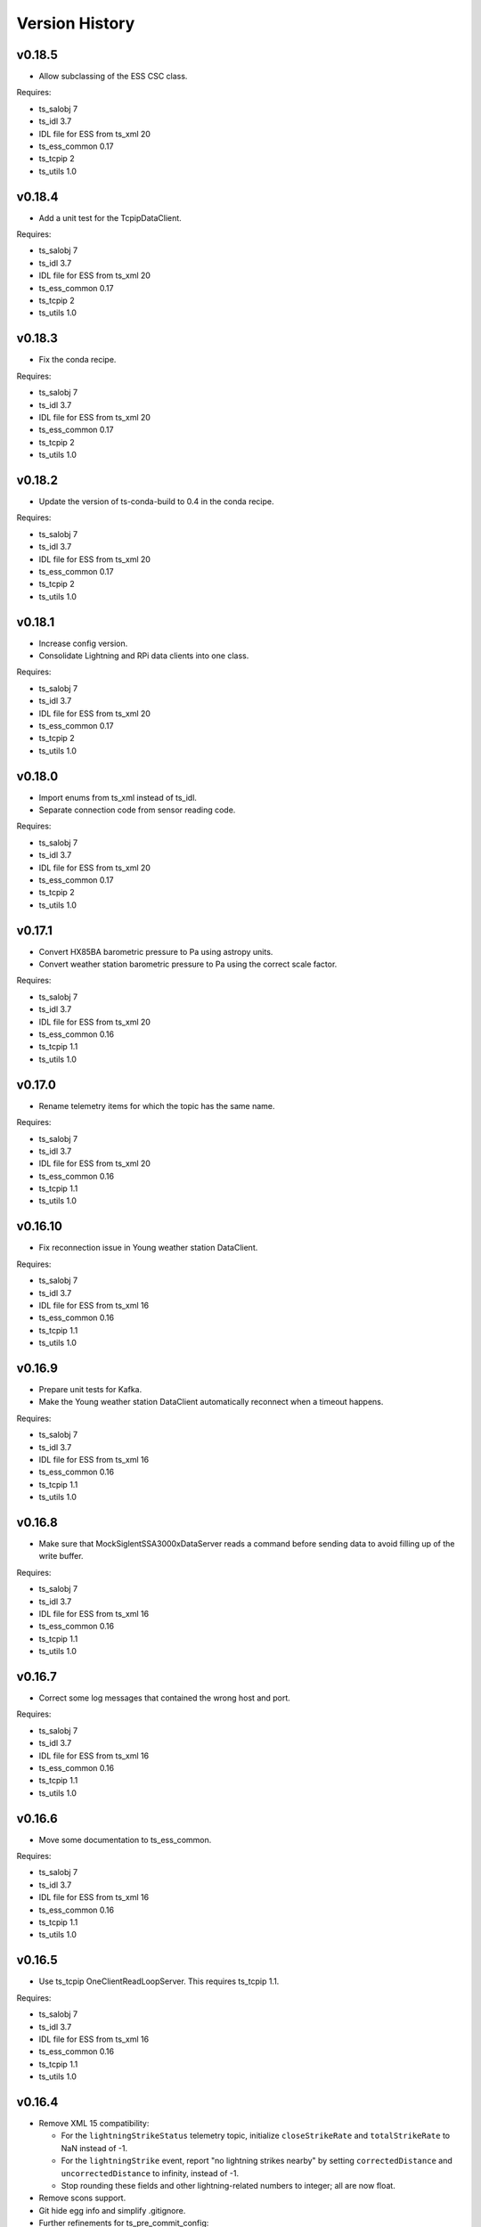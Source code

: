 .. py:currentmodule:: lsst.ts.ess.csc

.. _lsst.ts.ess.csc-version_history:

###############
Version History
###############

v0.18.5
=======

* Allow subclassing of the ESS CSC class.

Requires:

* ts_salobj 7
* ts_idl 3.7
* IDL file for ESS from ts_xml 20
* ts_ess_common 0.17
* ts_tcpip 2
* ts_utils 1.0

v0.18.4
=======

* Add a unit test for the TcpipDataClient.

Requires:

* ts_salobj 7
* ts_idl 3.7
* IDL file for ESS from ts_xml 20
* ts_ess_common 0.17
* ts_tcpip 2
* ts_utils 1.0

v0.18.3
=======

* Fix the conda recipe.

Requires:

* ts_salobj 7
* ts_idl 3.7
* IDL file for ESS from ts_xml 20
* ts_ess_common 0.17
* ts_tcpip 2
* ts_utils 1.0

v0.18.2
=======

* Update the version of ts-conda-build to 0.4 in the conda recipe.

Requires:

* ts_salobj 7
* ts_idl 3.7
* IDL file for ESS from ts_xml 20
* ts_ess_common 0.17
* ts_tcpip 2
* ts_utils 1.0

v0.18.1
=======

* Increase config version.
* Consolidate Lightning and RPi data clients into one class.

Requires:

* ts_salobj 7
* ts_idl 3.7
* IDL file for ESS from ts_xml 20
* ts_ess_common 0.17
* ts_tcpip 2
* ts_utils 1.0

v0.18.0
=======

* Import enums from ts_xml instead of ts_idl.
* Separate connection code from sensor reading code.

Requires:

* ts_salobj 7
* ts_idl 3.7
* IDL file for ESS from ts_xml 20
* ts_ess_common 0.17
* ts_tcpip 2
* ts_utils 1.0

v0.17.1
=======

* Convert HX85BA barometric pressure to Pa using astropy units.
* Convert weather station barometric pressure to Pa using the correct scale factor.

Requires:

* ts_salobj 7
* ts_idl 3.7
* IDL file for ESS from ts_xml 20
* ts_ess_common 0.16
* ts_tcpip 1.1
* ts_utils 1.0

v0.17.0
=======

* Rename telemetry items for which the topic has the same name.

Requires:

* ts_salobj 7
* ts_idl 3.7
* IDL file for ESS from ts_xml 20
* ts_ess_common 0.16
* ts_tcpip 1.1
* ts_utils 1.0

v0.16.10
========

* Fix reconnection issue in Young weather station DataClient.

Requires:

* ts_salobj 7
* ts_idl 3.7
* IDL file for ESS from ts_xml 16
* ts_ess_common 0.16
* ts_tcpip 1.1
* ts_utils 1.0

v0.16.9
=======

* Prepare unit tests for Kafka.
* Make the Young weather station DataClient automatically reconnect when a timeout happens.

Requires:

* ts_salobj 7
* ts_idl 3.7
* IDL file for ESS from ts_xml 16
* ts_ess_common 0.16
* ts_tcpip 1.1
* ts_utils 1.0

v0.16.8
=======

* Make sure that MockSiglentSSA3000xDataServer reads a command before sending data to avoid filling up of the write buffer.

Requires:

* ts_salobj 7
* ts_idl 3.7
* IDL file for ESS from ts_xml 16
* ts_ess_common 0.16
* ts_tcpip 1.1
* ts_utils 1.0

v0.16.7
=======

* Correct some log messages that contained the wrong host and port.

Requires:

* ts_salobj 7
* ts_idl 3.7
* IDL file for ESS from ts_xml 16
* ts_ess_common 0.16
* ts_tcpip 1.1
* ts_utils 1.0

v0.16.6
=======

* Move some documentation to ts_ess_common.

Requires:

* ts_salobj 7
* ts_idl 3.7
* IDL file for ESS from ts_xml 16
* ts_ess_common 0.16
* ts_tcpip 1.1
* ts_utils 1.0

v0.16.5
=======

* Use ts_tcpip OneClientReadLoopServer.
  This requires ts_tcpip 1.1.

Requires:

* ts_salobj 7
* ts_idl 3.7
* IDL file for ESS from ts_xml 16
* ts_ess_common 0.16
* ts_tcpip 1.1
* ts_utils 1.0

v0.16.4
=======

* Remove XML 15 compatibility:

  * For the ``lightningStrikeStatus`` telemetry topic, initialize ``closeStrikeRate`` and ``totalStrikeRate`` to NaN instead of -1.
  * For the ``lightningStrike`` event, report "no lightning strikes nearby" by setting ``correctedDistance`` and  ``uncorrectedDistance`` to infinity, instead of -1.
  * Stop rounding these fields and other lightning-related numbers to integer; all are now float.

* Remove scons support.
* Git hide egg info and simplify .gitignore.
* Further refinements for ts_pre_commit_config:

  * Remove unused bits from ``conda/meta.yaml``.
  * Remove ``setup.cfg``.

Requires:

* ts_salobj 7
* ts_idl 3.7
* IDL file for ESS from ts_xml 16
* ts_ess_common 0.14
* ts_tcpip
* ts_utils 1.0

v0.16.3
=======

* `get_circular_mean_and_std_dev`: fix a possible exception in computing direction statistics.
* `Young32400WeatherStationDataClient`: improve error handling in the ``handle_data`` method.
* `AirFlowAccumulator`: add missing documentation for the ``log`` constructor argument.

Requires:

* ts_salobj 7
* ts_idl 3.7
* IDL file for ESS from ts_xml 15
* ts_ess_common 0.14
* ts_tcpip
* ts_utils 1.0

v0.16.2
=======

* Remove backward compatibility with XML 15.

Requires:

* ts_salobj 7
* ts_idl 3.7
* IDL file for ESS from ts_xml 16
* ts_ess_common 0.14
* ts_tcpip
* ts_utils 1.0

v0.16.1
=======

* Make the unit tests compatible with XML 15.0.
* Make handling of lightning strike telemetry compatible with XML 15.0.

Requires:

* ts_salobj 7
* ts_idl 3.7
* IDL file for ESS from ts_xml 15
* ts_ess_common 0.14
* ts_tcpip
* ts_utils 1.0

v0.16.0
=======

* Remove unused options for pytest.
* Switch Young32400WeatherStationDataClient to BaseReadLoopDataClient.
* Switch SiglentSSA3000xSpectrumAnalyzerDataClient to BaseReadLoopDataClient.
* Switch ControllerDataClient to BaseReadLoopDataClient.

Requires:

* ts_salobj 7
* ts_idl 3.7
* IDL file for ESS from ts_xml 16
* ts_ess_common 0.14
* ts_tcpip
* ts_utils 1.0

v0.15.1
=======

* CONFIG_SCHEMA: update to version v5, for changes to lsst.ts.ess.labjack.LabJackAccelerometerDataClient.
  Note: that data client requires ts_xml 16.
* Use ts_pre_commit_conf.
* ``Jenkinsfile``: use the shared library.

Requires:

* ts_salobj 7
* ts_idl 3.7
* IDL file for ESS from ts_xml 16
* ts_ess_common 0.11
* ts_tcpip
* ts_utils 1.0

v0.15.0
=======

* Bug fix: reported airFlow direction and directionStdDev did not handle wraparound correctly.
  Use circular statistics instead of standard statistics.
* `AirFlowAccumulator`: add a ``log`` attribute, making it more like `AirTurbulenceAccumulator`.
* Add `get_circular_mean_and_std_dev` function.
* Add `Young32400WeatherStationDataClient`.
* Add `SiglentSSA3000xSpectrumAnalyzerDataClient`.
  This requires ts_xml 16.
* Add location to lightning sensors telemetry.
* Improve type annotation of get_median_and_std_dev.
* Add command_ess_csc entry point.

Requires:

* ts_salobj 7
* ts_idl 3.7
* IDL file for ESS from ts_xml 16 (14 is OK if not using SiglentSSA3000xSpectrumAnalyzerDataClient)
* ts_ess_common 0.11
* ts_tcpip
* ts_utils 1.0

v0.14.2
=======

* Remove cast to int for lightning strike bearing and wind direction standard deviation.
* Add a unit test function to check Windsonic telemetry because the one in ts_ess_common is invalid for the telemetry.
* Clean up pyproject.toml dependencies.
* Remove `pip install` step since the dependencies were added to ts-develop.

Requires:

* ts_salobj 7
* ts_idl 3.7
* IDL file for ESS from ts_xml 14
* ts_ess_common 0.11
* ts_tcpip
* ts_utils 1.0

v0.14.1
=======

* Fix NaN to int conversion in Windsonic anemometer telemetry handling.
* Fix invalid config schema for lightning sensors.
* Decrease safe_interval default value because it clashed with communication timeout value.
* Add check for number of elements in timestamp list in ElectricFieldStrengthAccumulator class.
* Improve logging of lightning sensors telemetry handling.
* Temporarily cast lightning strike bearing to int until ts_xml has been updated.

Requires:

* ts_salobj 7
* ts_idl 3.7
* IDL file for ESS from ts_xml 14
* ts_ess_common 0.11
* ts_tcpip
* ts_utils 1.0

v0.14.0
=======

* Fix the unit of wind speed in the doc strings of AirTurbulenceAccumulator.
* Add support for the Gill Windsonic 2-d anemometer.
* Move all accumulators to a sub-module.
* Move all data clients to a sub-module.
* Refactor the run_ess_csc entry point.
* Use quartiles to compute estimated standard deviation.

Requires:

* ts_salobj 7
* ts_idl 3.7
* IDL file for ESS from ts_xml 14
* ts_ess_common 0.11
* ts_tcpip
* ts_utils 1.0

v0.13.2
=======

* Update type annotations for newer MyPy.
* Add debug statements.

Requires:

* ts_salobj 7
* ts_idl 3.7
* IDL file for ESS from ts_xml 14
* ts_ess_common 0.10
* ts_tcpip
* ts_utils 1.0

v0.13.1
=======

* pre-commit: update mypy version.

Requires:

* ts_salobj 7
* ts_idl 3.7
* IDL file for ESS from ts_xml 14
* ts_ess_common 0.10
* ts_tcpip
* ts_utils 1.0

v0.13.0
=======

* Update for ts_xml 14, which is required.
* Switch from py.test to pytest.
* Improve the way medians are computed.
* Extract base class for data clients connecting to an ESS Controller.
* Add a data client (and support classes) for processing electric field and lightning telemetry.

Requires:

* ts_salobj 7
* ts_idl 3.7
* IDL file for ESS from ts_xml 14
* ts_ess_common 0.10
* ts_tcpip
* ts_utils 1.0

v0.12.0
=======

* Update for ts_xml 13, which is required.
* Modernize type annotations.
* Add class `AirTurbulenceAccumulator`.
* Fix reconnection issue.

Requires:

* ts_salobj 7
* ts_idl 3.7
* IDL file for ESS from ts_xml 13
* ts_ess_common 0.9.3
* ts_tcpip
* ts_utils 1.0

v0.11.2
=======

* Modernize airTurbulence telemetry.
  This was potentially compatible with ts_xml 12.1 but there will be no such release.
  This version is not compatible with ts_xml 13.

Requires:

* ts_salobj 7
* ts_idl 3.7
* IDL file for ESS from ts_xml 12.
* ts_ess_common 0.9.3
* ts_tcpip
* ts_utils 1.0

v0.11.1
=======

* Restore pytest config.
* Fix CSAT3B baud rate.

Requires:

* ts_salobj 7
* ts_idl 3.7
* IDL file for ESS from ts_xml 11
* ts_ess_common 0.8
* ts_tcpip
* ts_utils 1.0

v0.11.0
=======

* Add support for multiple Python versions for conda.
* Sort imports with isort.
* Install new pre-commit hooks.

Requires:

* ts_salobj 7
* ts_idl 3.7
* IDL file for ESS from ts_xml 11
* ts_ess_common 0.8
* ts_tcpip
* ts_utils 1.0

v0.10.0
=======

* Add baud_rate configuration key.
* Add support for the Campbell Scientific CSAT3B 3D anemometer.

Requires:

* ts_salobj 7
* ts_idl 3.7
* IDL file for ESS from ts_xml 11
* ts_ess_common 0.8
* ts_tcpip
* ts_utils 1.0

v0.9.1
======

* Modernize pre-commit config versions.
* Introduce a mechanism to recover from communication failures instead of going to FAULT immediately.
* Switch to pyproject.toml.
* Use entry_points instead of bin scripts.

Requires:

* ts_salobj 7
* ts_idl 3.7
* IDL file for ESS from ts_xml 11
* ts_ess_common 0.7
* ts_tcpip
* ts_utils 1.0

v0.9.0
======

* Use ErrorCode enum from ts_idl, which requires ts_idl 3.7.
* ``setup.cfg``: set asyncio_mode = auto.
* git ignore .hypothesis.

Requires:

* ts_salobj 7
* ts_idl 3.7
* IDL file for ESS from ts_xml 11
* ts_ess_common 0.7
* ts_tcpip
* ts_utils 1.0

v0.8.0
======

* Update for ts_salobj 7 and ts_xml 11, both of which are required.

Requires:

* ts_salobj 7
* ts_idl 3.7 strongly recommended, but 3.5 or 3.6 will do
* IDL file for ESS from ts_xml 11
* ts_ess_common 0.7
* ts_tcpip
* ts_utils 1.0


v0.7.0
======

* Update unit tests for ts_salobj 6.8.
  This change requires ts_salobj 6.8.
* Modify to use data clients (subclasses of `lsst.ts.ess.common.BaseDataClient`) to communicate with data servers.
  This requires ts_ess_common 0.7.
* Use new error codes from ts_idl 3.7, which is recommended but not required, due to a temporary local version of the ErrorCode enum class.
  All clients of this CSC should use ts_idl v3.7.0 in order to get correct ErrorCode values.
* Rename the conda package from ts-ess to ts-ess-csc.
* Fix API docs.
* Enable mypy type checking.
* Change ``master`` to ``main`` in CONFIG_SCHEMA's ``id``, in preparation for renaming the branch.
* Remove START and STOP commands from RPi Data Client.
* The sensor name, timestamp, response code and data are encoded as separate named entities.

Requires:

* ts_salobj 6.8
* ts_idl 3.7 strongly recommended, but 3.5 or 3.6 will do
* IDL file for ESS from ts_xml 10.1
* ts_ess_common 0.7
* ts_tcpip
* ts_utils 1.0


v0.6.1
======

* Fixed import for ESS Common MockTestTools.

Requires:

* ts_salobj 6.3
* ts_idl 3.1
* IDL file for ESS from ts_xml 10.1
* ts_ess_common
* ts_tcpip
* ts_utils 1.0


v0.6.0
======

* Consolidated all multi-channel temperature topics into one.
* Replaced the use of ts_salobj functions with ts_utils functions.
* Added tests for all supported devices in the test class for the CSC.
* Removed logging configuration from CSC run script.
* Added telemetry for the computed dew point in all humidity sensors that don't provide it themselves.
* Made sure that the CSC goes into FAULT state in case of an error.
* Added location to the configuration of the devices.
* Made sure that the CSC reports the sensor location in the telemetry.

Requires:

* ts_salobj 6.3
* ts_idl 3.1
* IDL file for ESS from ts_xml 10.1
* ts_ess_common
* ts_tcpip
* ts_utils 1.0


v0.5.1
======

* Fixed launch script to get index argument.
* Added auto-enable capability.

Requires:

* ts_salobj 6.6
* ts_idl 3.3
* IDL file for ESS from ts_xml 10.0
* ts_ess_controller
* ts_ess_common
* ts_tcpip

v0.5.0
======

* Removed all sensor code.
* Added a description of the communication protocol.
* Added support for the Omega HX85A and HX85BA humidity sensors.
* Added rudimentary exception handling in case a sensor encounters an error.
* Renamed the project to ts_ess_csc.
* Made sure to refer to the ts_ess_common and ts_ess_controller Python packages.

Requires:

* ts_salobj 6.3
* ts_idl 3.1
* IDL file for ESS from ts_xml 9.1
* ts_ess_controller
* ts_ess_common
* ts_tcpip


v0.4.1
======

* Fixed code errors to make the CSC work on the summit.

Requires:

* ts_salobj 6.3
* ts_idl 3.1
* IDL file for ESS from ts_xml 9.1
* ts_envsensors
* ts_tcpip


v0.4.0
======

* Code reworked to be able to work locally and remotely.
  When working remotely, a running socket server from ts_envsensors is required.
* Removed ``pytest-runner`` and ``tests_require``.
* Added support for multiple sensors.
* Added handling of configuration errors.

Requires:

* ts_salobj 6.3
* ts_idl 3.1
* IDL file for ESS from ts_xml 9.1
* ts_envsensors
* ts_tcpip


v0.3.0
======

Code reworked to use asyncio properly.

Requires:

* ts_salobj 6.3
* ts_idl 3.1
* IDL file for ESS from ts_xml 8.0


v0.2.0
======

The sensors code, and with that the CSC, was completely rewitten.
Black version upgraded to 20.8b1
ts-conda-build version upgraded to 0.3

Requires:

* ts_salobj 6.3
* ts_idl 3.1
* IDL file for ESS from ts_xml 8.0


v0.1.0
======

First release of the Environmental Sensors Suite CSC.

This version already includes many useful things:

* A functioning ESS CSC which can connect to a multi-channel temperature sensor.
* Support for USB and FTDI sensors.

Requires:

* ts_salobj 6.3
* ts_idl
* IDL file for ESS from ts_xml 7.0
